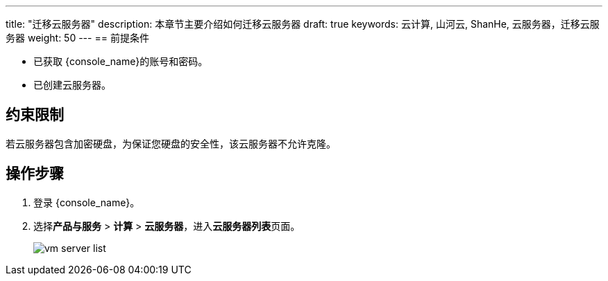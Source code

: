 ---
title: "迁移云服务器"
description: 本章节主要介绍如何迁移云服务器
draft: true
keywords: 云计算, 山河云, ShanHe, 云服务器，迁移云服务器
weight: 50
---
== 前提条件

* 已获取 {console_name}的账号和密码。
* 已创建云服务器。

== 约束限制

若云服务器包含加密硬盘，为保证您硬盘的安全性，该云服务器不允许克隆。

== 操作步骤

. 登录 {console_name}。
. 选择**产品与服务** > *计算* > *云服务器*，进入**云服务器列表**页面。
+
image::/compute/vm/_images/vm_server_list.png[]
